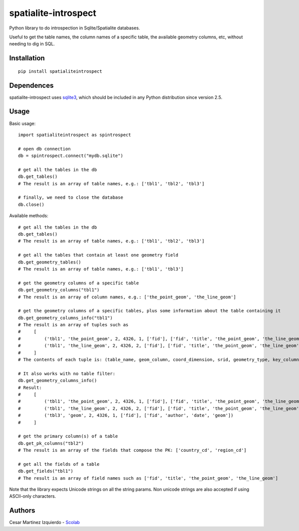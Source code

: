 spatialite-introspect
=====================

Python library to do introspection in Sqlite/Spatialite databases.

Useful to get the table names, the column names of a specific table, the
available geometry columns, etc, without needing to dig in SQL.

Installation
------------

::

    pip install spatialiteintrospect

Dependences
-----------

spatialite-introspect uses
`sqlite3 <https://docs.python.org/2/library/sqlite3.html>`__, which
should be included in any Python distribution since version 2.5.

Usage
-----

Basic usage:

::

    import spatialiteintrospect as spintrospect

    # open db connection
    db = spintrospect.connect("mydb.sqlite")

    # get all the tables in the db
    db.get_tables()
    # The result is an array of table names, e.g.: ['tbl1', 'tbl2', 'tbl3']

    # finally, we need to close the database
    db.close()

Available methods:

::

    # get all the tables in the db
    db.get_tables()
    # The result is an array of table names, e.g.: ['tbl1', 'tbl2', 'tbl3']

    # get all the tables that contain at least one geometry field
    db.get_geometry_tables()
    # The result is an array of table names, e.g.: ['tbl1', 'tbl3']

    # get the geometry columns of a specific table
    db.get_geometry_columns("tbl1")
    # The result is an array of column names, e.g.: ['the_point_geom', 'the_line_geom']

    # get the geometry columns of a specific tables, plus some information about the table containing it
    db.get_geometry_columns_info("tbl1")
    # The result is an array of tuples such as
    #     [
    #         ('tbl1', 'the_point_geom', 2, 4326, 1, ['fid'], ['fid', 'title', 'the_point_geom', 'the_line_geom']),
    #         ('tbl1', 'the_line_geom', 2, 4326, 2, ['fid'], ['fid', 'title', 'the_point_geom', 'the_line_geom'])
    #     ]
    # The contents of each tuple is: (table_name, geom_column, coord_dimension, srid, geometry_type, key_columns, fields)

    # It also works with no table filter:
    db.get_geometry_columns_info()
    # Result:
    #     [
    #         ('tbl1', 'the_point_geom', 2, 4326, 1, ['fid'], ['fid', 'title', 'the_point_geom', 'the_line_geom']),
    #         ('tbl1', 'the_line_geom', 2, 4326, 2, ['fid'], ['fid', 'title', 'the_point_geom', 'the_line_geom']),
    #         ('tbl3', 'geom', 2, 4326, 1, ['fid'], ['fid', 'author', 'date', 'geom'])
    #     ]

    # get the primary column(s) of a table
    db.get_pk_columns("tbl2")
    # The result is an array of the fields that compose the PK: ['country_cd', 'region_cd']

    # get all the fields of a table
    db.get_fields("tbl1")
    # The result is an array of field names such as ['fid', 'title', 'the_point_geom', 'the_line_geom']

Note that the library expects Unicode strings on all the string params.
Non unicode strings are also accepted if using ASCII-only characters.

Authors
-------

Cesar Martinez Izquierdo - `Scolab <http://scolab.es>`__


